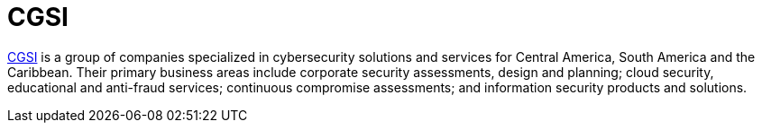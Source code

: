 :slug: partners/cgsi/
:description: Our partners allow us to complete our portfolio and offer better security testing services. Get to know them and become one of them.
:keywords: Fluid Attacks, Partners, Services, Security Testing, Software Development, Pentesting, Ethical Hacking
:partnerlogo: logo-cgsi
:alt: Logo CGSI
:partner: yes

= CGSI

link:http://www.cgsi.com.ve/index.html[CGSI] is a group of companies specialized in cybersecurity solutions
and services for Central America, South America and the Caribbean.
Their primary business areas include corporate security assessments,
design and planning; cloud security, educational and anti-fraud services;
continuous compromise assessments; and
information security products and solutions.
